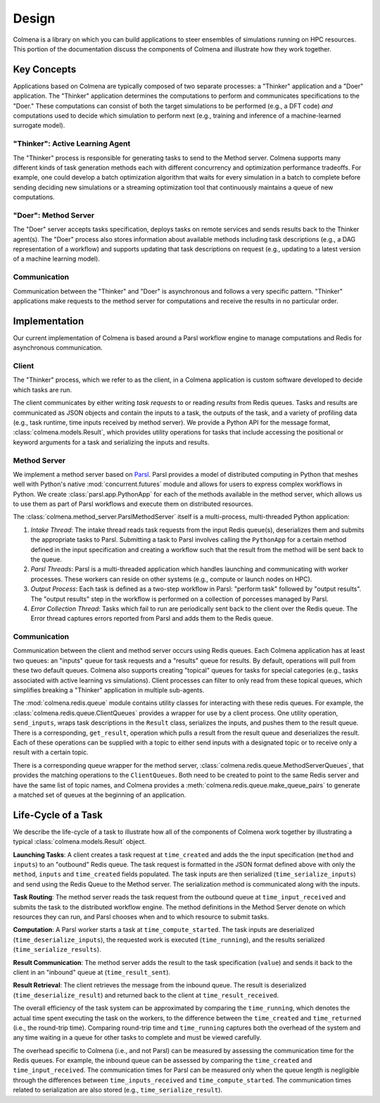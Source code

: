 Design
======

Colmena is a library on which you can build applications to steer
ensembles of simulations running on HPC resources.
This portion of the documentation discuss the components of Colmena
and illustrate how they work together.

Key Concepts
------------

Applications based on Colmena are typically composed of two separate processes:
a "Thinker" application and a "Doer" application.
The "Thinker" application determines the computations to perform and
communicates specifications to the "Doer."
These computations can consist of both the target simulations to be
performed (e.g., a DFT code) *and* computations used to decide which
simulation to perform next (e.g., training and inference of a machine-learned
surrogate model).

.. image:: _static/overview.svg
    :height: 200px
    :align: center

"Thinker": Active Learning Agent
++++++++++++++++++++++++++++++++

The "Thinker" process is responsible for generating tasks to send to the Method server.
Colmena supports many different kinds of task generation methods each with
different concurrency and optimization performance tradeoffs.
For example, one could develop a batch optimization algorithm
that waits for every simulation in a batch to complete before
sending deciding new simulations or a streaming optimization
tool that continuously maintains a queue of new computations.

"Doer": Method Server
+++++++++++++++++++++

The "Doer" server accepts tasks specification, deploys tasks on remote services
and sends results back to the Thinker agent(s).
The "Doer" process also stores information about available
methods including task descriptions (e.g., a DAG representation of a workflow)
and supports updating that task descriptions on request
(e.g., updating to a latest version of a machine learning model).

Communication
+++++++++++++

Communication between the "Thinker" and "Doer" is asynchronous
and follows a very specific pattern.
"Thinker" applications make requests to the method server for computations
and receive the results in no particular order.

.. TODO (wardlt): Need to check my nomenclature with a distributed computing person

Implementation
--------------

Our current implementation of Colmena is based around a Parsl workflow
engine to manage computations and Redis for asynchronous communication.

.. image:: _static/implementation.svg
    :align: center

Client
++++++

The "Thinker" process, which we refer to as the client,
in a Colmena application is custom software developed to
decide which tasks are run.

The client communicates by either writing *task requests* to or reading *results* from
Redis queues.
Tasks and results are communicated as JSON objects and contain the inputs to a task,
the outputs of the task, and a variety of profiling data (e.g., task runtime,
time inputs received by method server).
We provide a Python API for the message format, :class:`colmena.models.Result`,
which provides utility operations for tasks that include accessing the positional
or keyword arguments for a task and serializing the inputs and results.

Method Server
+++++++++++++

We implement a method server based on `Parsl <https://parsl-project.org>`_.
Parsl provides a model of distributed computing in Python that meshes well with
Python's native :mod:`concurrent.futures` module and allows for users to express complex
workflows in Python.
We create :class:`parsl.app.PythonApp` for each of the methods available in the method server,
which allows us to use them as part of Parsl workflows and execute them on distributed resources.

The :class:`colmena.method_server.ParslMethodServer` itself is a multi-process, multi-threaded Python application:

1. *Intake Thread*: The intake thread reads task requests from the input Redis queue(s), deserializes
   them and submits the appropriate tasks to Parsl. Submitting a task to Parsl involves calling
   the ``PythonApp`` for a certain method defined in the input specification and creating a workflow
   such that the result from the method will be sent back to the queue.
2. *Parsl Threads*: Parsl is a multi-threaded application which handles launching and communicating
   with worker processes. These workers can reside on other systems (e.g., compute or launch nodes on HPC).
3. *Output Process*: Each task is defined as a two-step workflow in Parsl: "perform task" followed by
   "output results". The "output results" step in the workflow is performed on a collection of porcesses
   managed by Parsl.
4. *Error Collection Thread*: Tasks which fail to run are periodically sent back to the client
   over the Redis queue. The Error thread captures errors reported from Parsl and adds them to the Redis queue.

Communication
+++++++++++++

Communication between the client and method server occurs using Redis queues.
Each Colmena application has at least two queues: an "inputs" queue for task
requests and a "results" queue for results.
By default, operations will pull from these two default queues.
Colmena also supports creating "topical" queues for tasks for special categories
(e.g., tasks associated with active learning vs simulations).
Client processes can filter to only read from these topical queues, which simplifies
breaking a "Thinker" application in multiple sub-agents.

The :mod:`colmena.redis.queue` module contains utility classes for interacting with these redis queues.
For example, the :class:`colmena.redis.queue.ClientQueues` provides a wrapper for use by a client process.
One utility operation, ``send_inputs``, wraps task descriptions in the ``Result`` class,
serializes the inputs, and pushes them to the result queue.
There is a corresponding, ``get_result``, operation which pulls a result from the result queue
and deserializes the result.
Each of these operations can be supplied with a topic to either send inputs with a
designated topic or to receive only a result with a certain topic.

There is a corresponding queue wrapper for the method server, :class:`colmena.redis.queue.MethodServerQueues`,
that provides the matching operations to the ``ClientQueues``.
Both need to be created to point to the same Redis server and have the same list of topic names,
and Colmena provides a :meth:`colmena.redis.queue.make_queue_pairs` to generate a matched
set of queues at the beginning of an application.

Life-Cycle of a Task
--------------------

.. TODO (wardlt): Make a figure to illustrate the task routing

We describe the life-cycle of a task to illustrate how all of the components of Colmena work together
by illustrating a typical :class:`colmena.models.Result` object.

.. code-block:: json
    :linenos:

    {
        "inputs": [[1, 1], {"operator": "add"}],
        "serialization_method": "pickle",
        "method": "reduce",
        "value": 2,
        "success": true,
        "time_created": 1593498015.132477,
        "time_input_received": 1593498015.13357,
        "time_compute_started": 1593498018.856764,
        "time_result_sent": 1593498018.858268,
        "time_result_received": 1593498018.860002,
        "time_running": 1.8e-05,
        "time_serialize_inputs": 4.07e-05,
        "time_deserialize_inputs": 4.28-05,
        "time_serialize_results": 3.32e-05,
        "time_deserialize_results": 3.30e-05,
    }

**Launching Tasks**: A client creates a task request at ``time_created`` and adds the the input
specification (``method`` and ``inputs``) to an "outbound" Redis queue. The task request is formatted
in the JSON format defined above with only the ``method``, ``inputs`` and ``time_created`` fields
populated. The task inputs are then serialized (``time_serialize_inputs``) and send using
the Redis Queue to the Method server.
The serialization method is communicated along with the inputs.

**Task Routing**: The method server reads the task request from the outbound queue at ``time_input_received``
and submits the task to the distributed workflow engine.
The method definitions in the Method Server denote on which resources they can run,
and Parsl chooses when and to which resource to submit tasks.

**Computation**: A Parsl worker starts a task at ``time_compute_started``.
The task inputs are deserialized (``time_deserialize_inputs``),
the requested work is executed (``time_running``),
and the results serialized (``time_serialize_results``).

**Result Communication**: The method server adds the result to the task specification (``value``) and
sends it back to the client in an "inbound" queue at (``time_result_sent``).

**Result Retrieval**: The client retrieves the message from the inbound queue.
The result is deserialized (``time_deserialize_result``) and returned
back to the client at ``time_result_received``.

The overall efficiency of the task system can be approximated by comparing the ``time_running``, which
denotes the actual time spent executing the task on the workers, to the difference between the ``time_created``
and ``time_returned`` (i.e., the round-trip time).
Comparing round-trip time and ``time_running`` captures both the overhead of the system and any time
waiting in a queue for other tasks to complete and must be viewed carefully.

The overhead specific to Colmena (i.e., and not Parsl) can be measured by assessing the communication time
for the Redis queues.
For example, the inbound queue can be assessed by comparing the ``time_created`` and ``time_input_received``.
The communication times for Parsl can be measured only when the queue length is negligible
through the differences between ``time_inputs_received`` and ``time_compute_started``.
The communication times related to serialization are also stored (e.g., ``time_serialize_result``).
